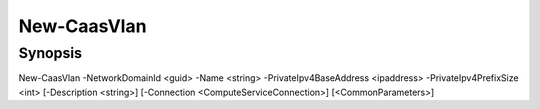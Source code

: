 ﻿New-CaasVlan
===================

Synopsis
--------


New-CaasVlan -NetworkDomainId <guid> -Name <string> -PrivateIpv4BaseAddress <ipaddress> -PrivateIpv4PrefixSize <int> [-Description <string>] [-Connection <ComputeServiceConnection>] [<CommonParameters>]


